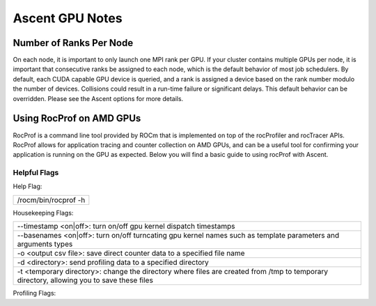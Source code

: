 .. ############################################################################
.. # Copyright (c) Lawrence Livermore National Security, LLC and other Ascent
.. # Project developers. See top-level LICENSE AND COPYRIGHT files for dates and
.. # other details. No copyright assignment is required to contribute to Ascent.
.. ############################################################################


Ascent GPU Notes
==================

Number of Ranks Per Node
------------------------
On each node, it is important to only launch one MPI rank per GPU.
If your cluster contains multiple GPUs per node, it is important that consecutive ranks be assigned to each node, which is the default behavior of most job schedulers.
By default, each CUDA capable GPU device is queried, and a rank is assigned a device based on the rank number modulo the number of devices.
Collisions could result in a run-time failure or significant delays. 
This default behavior can be overridden. Please see the Ascent options for more details.

Using RocProf on AMD GPUs
-------------------------
RocProf is a command line tool provided by ROCm that is implemented on top of the rocProfiler and rocTracer APIs.
RocProf allows for application tracing and counter collection on AMD GPUs, and can be a useful tool for confirming your application is running on the GPU as expected.  
Below you will find a basic guide to using rocProf with Ascent. 

Helpful Flags
^^^^^^^^^^^^^
Help Flag:

.. list-table::
   
   * - /rocm/bin/rocprof -h
   
Housekeeping Flags:

.. list-table::
   
   * - --timestamp <on|off>: turn on/off gpu kernel dispatch timestamps
         
   * - --basenames <on|off>: turn on/off turncating gpu kernel names such as template parameters and arguments types
       
   * - -o <output csv file>: save direct counter data to a specified file name
         
   * - -d <directory>: send profiling data to a specified directory
         
   * - -t <temporary directory>: change the directory where files are created from /tmp to temporary directory, allowing you to save these files
        
Profiling Flags:

.. list-table::
   :header-rows: 1
   
   * - Flag
     -Description
   
   * - -i input<.txt|.html>
     - specify an input file (note: all output files will be named input.\*)
         
   * - --stats
     - generate a file of kernel execution stats called <output file>.stats.csv
         
   * - --hsa-trace
     - trace GPU kernels, host HSA events, and HIP memory copies. Generates JSON file that is compatible with chrome-tracing
         
   * - --hip-trace
     - trace HIP API calls. Generates JSON file that is compatible with chrome-tracing

